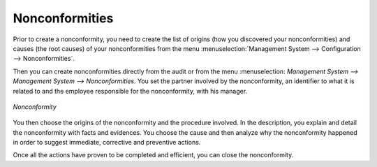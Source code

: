 
.. i18n: .. index:: Nonconformities
..

.. index:: Nonconformities

.. i18n: Nonconformities
.. i18n: ===============
..

Nonconformities
===============

.. i18n: .. index::
.. i18n:    single: nonconformity
.. i18n:    single: module; mgmtsystem_nonconformity
..

.. index::
   single: nonconformity
   single: module; mgmtsystem_nonconformity

.. i18n: Prior to create a nonconformity, you need to create the list of origins (how you 
.. i18n: discovered your nonconformities) and causes (the root causes) of your nonconformities 
.. i18n: from the menu :menuselection:`Management System --> Configuration --> Nonconformities`.
..

Prior to create a nonconformity, you need to create the list of origins (how you 
discovered your nonconformities) and causes (the root causes) of your nonconformities 
from the menu :menuselection:`Management System --> Configuration --> Nonconformities`.

.. i18n: Then you can create nonconformities directly from the audit or from the menu :menuselection:
.. i18n: `Management System --> Management System --> Nonconformities`. You set the partner 
.. i18n: involved by the nonconformity, an identifier to what it is related to and the employee 
.. i18n: responsible for the nonconformity, with his manager.
..

Then you can create nonconformities directly from the audit or from the menu :menuselection:
`Management System --> Management System --> Nonconformities`. You set the partner 
involved by the nonconformity, an identifier to what it is related to and the employee 
responsible for the nonconformity, with his manager.

.. i18n: .. figure::  images/mgmtsystem_nonconformity.png
.. i18n:    :scale: 75
.. i18n:    :align: center
.. i18n: 
.. i18n:    *Nonconformity*
..

.. figure::  images/mgmtsystem_nonconformity.png
   :scale: 75
   :align: center

   *Nonconformity*

.. i18n: You then choose the origins of the nonconformity and the procedure involved. In the 
.. i18n: description, you explain and detail the nonconformity with facts and evidences. 
.. i18n: You choose the cause and then analyze why the nonconformity happened in order to 
.. i18n: suggest immediate, corrective and preventive actions.
..

You then choose the origins of the nonconformity and the procedure involved. In the 
description, you explain and detail the nonconformity with facts and evidences. 
You choose the cause and then analyze why the nonconformity happened in order to 
suggest immediate, corrective and preventive actions.

.. i18n: Once all the actions have proven to be completed and efficient, you can close the 
.. i18n: nonconformity.
..

Once all the actions have proven to be completed and efficient, you can close the 
nonconformity.

.. i18n: .. Copyright © Open Object Press. All rights reserved.
..

.. Copyright © Open Object Press. All rights reserved.

.. i18n: .. You may take electronic copy of this publication and distribute it if you don't
.. i18n: .. change the content. You can also print a copy to be read by yourself only.
..

.. You may take electronic copy of this publication and distribute it if you don't
.. change the content. You can also print a copy to be read by yourself only.

.. i18n: .. We have contracts with different publishers in different countries to sell and
.. i18n: .. distribute paper or electronic based versions of this book (translated or not)
.. i18n: .. in bookstores. This helps to distribute and promote the OpenERP product. It
.. i18n: .. also helps us to create incentives to pay contributors and authors using author
.. i18n: .. rights of these sales.
..

.. We have contracts with different publishers in different countries to sell and
.. distribute paper or electronic based versions of this book (translated or not)
.. in bookstores. This helps to distribute and promote the OpenERP product. It
.. also helps us to create incentives to pay contributors and authors using author
.. rights of these sales.

.. i18n: .. Due to this, grants to translate, modify or sell this book are strictly
.. i18n: .. forbidden, unless Tiny SPRL (representing Open Object Press) gives you a
.. i18n: .. written authorisation for this.
..

.. Due to this, grants to translate, modify or sell this book are strictly
.. forbidden, unless Tiny SPRL (representing Open Object Press) gives you a
.. written authorisation for this.

.. i18n: .. Many of the designations used by manufacturers and suppliers to distinguish their
.. i18n: .. products are claimed as trademarks. Where those designations appear in this book,
.. i18n: .. and Open Object Press was aware of a trademark claim, the designations have been
.. i18n: .. printed in initial capitals.
..

.. Many of the designations used by manufacturers and suppliers to distinguish their
.. products are claimed as trademarks. Where those designations appear in this book,
.. and Open Object Press was aware of a trademark claim, the designations have been
.. printed in initial capitals.

.. i18n: .. While every precaution has been taken in the preparation of this book, the publisher
.. i18n: .. and the authors assume no responsibility for errors or omissions, or for damages
.. i18n: .. resulting from the use of the information contained herein.
..

.. While every precaution has been taken in the preparation of this book, the publisher
.. and the authors assume no responsibility for errors or omissions, or for damages
.. resulting from the use of the information contained herein.

.. i18n: .. Published by Open Object Press, Grand Rosière, Belgium
..

.. Published by Open Object Press, Grand Rosière, Belgium
